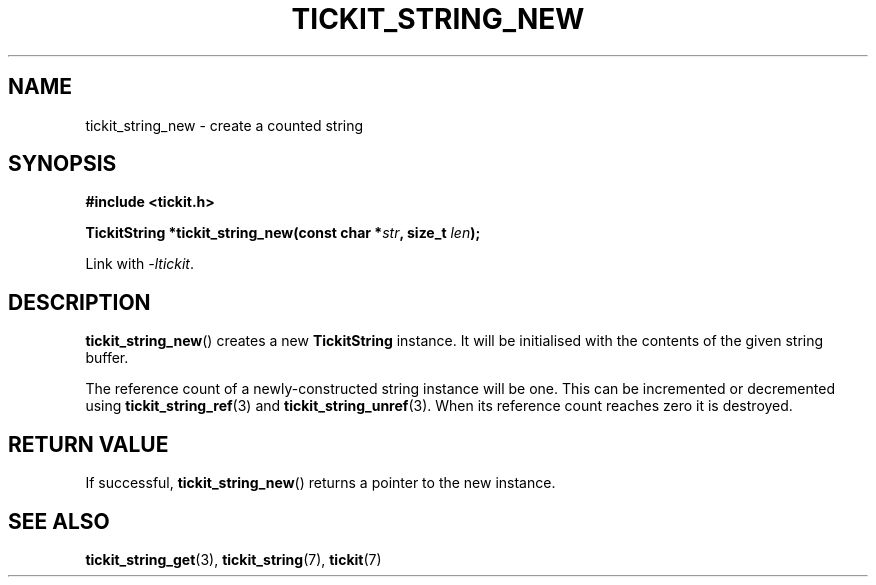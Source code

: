 .TH TICKIT_STRING_NEW 3
.SH NAME
tickit_string_new \- create a counted string
.SH SYNOPSIS
.EX
.B #include <tickit.h>
.sp
.BI "TickitString *tickit_string_new(const char *" str ", size_t " len );
.EE
.sp
Link with \fI\-ltickit\fP.
.SH DESCRIPTION
\fBtickit_string_new\fP() creates a new \fBTickitString\fP instance. It will be initialised with the contents of the given string buffer.
.PP
The reference count of a newly-constructed string instance will be one. This can be incremented or decremented using \fBtickit_string_ref\fP(3) and \fBtickit_string_unref\fP(3). When its reference count reaches zero it is destroyed.
.SH "RETURN VALUE"
If successful, \fBtickit_string_new\fP() returns a pointer to the new instance.
.SH "SEE ALSO"
.BR tickit_string_get (3),
.BR tickit_string (7),
.BR tickit (7)
